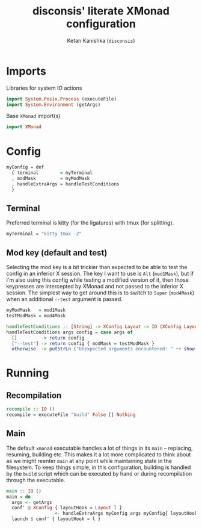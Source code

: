 #+TITLE: disconsis' literate XMonad configuration
#+AUTHOR: Ketan Kanishka (=disconsis=)
#+PROPERTY: header-args :tangle "Main.hs"

* Imports
Libraries for system IO actions
#+begin_src haskell
import System.Posix.Process (executeFile)
import System.Environment (getArgs)
#+end_src

Base =XMonad= import(s)
#+begin_src haskell
import XMonad
#+end_src

* Config
#+begin_src haskell
myConfig = def
  { terminal        = myTerminal
  , modMask         = myModMask
  , handleExtraArgs = handleTestConditions
  }
#+end_src

** Terminal
Preferred terminal is kitty (for the ligatures) with tmux (for splitting).
#+begin_src haskell
myTerminal = "kitty tmux -2"
#+end_src

** Mod key (default and test)
Selecting the mod key is a bit trickier than expected to be able to test the config in an inferior X session.
The key I want to use is =Alt= (=mod1Mask=), but if I'm also using this config while testing a modified version of it,
then those keypresses are intercepted by XMonad and not passed to the inferior X session. The simplest way to get
around this is to switch to =Super= (=mod4Mask=) when an additional =--test= argument is passed.
#+begin_src haskell
myModMask   = mod1Mask
testModMask = mod4Mask

handleTestConditions :: [String] -> XConfig Layout -> IO (XConfig Layout)
handleTestConditions args config = case args of
  []         -> return config
  ["--test"] -> return config { modMask = testModMask }
  otherwise  -> putStrLn ("Unexpected arguments encountered: " ++ show args) >> return config
#+end_src

* Running
** Recompilation
#+begin_src haskell
recompile :: IO ()
recompile = executeFile "build" False [] Nothing
#+end_src

** Main
The default =xmonad= executable handles a lot of things in its =main= -- replacing, resuming, building etc.
This makes it a lot more complicated to think about as we might reenter =main= at any point while maintaining state in the filesystem.
To keep things simple, in this configuration, building is handled by the =build= script which can be executed by hand or during recompilation through the executable.
#+begin_src haskell
main :: IO ()
main = do
  args <- getArgs
  conf' @ XConfig { layoutHook = Layout l }
                  <- handleExtraArgs myConfig args myConfig{ layoutHook = Layout (layoutHook myConfig) }
  launch $ conf' { layoutHook = l }
#+end_src
